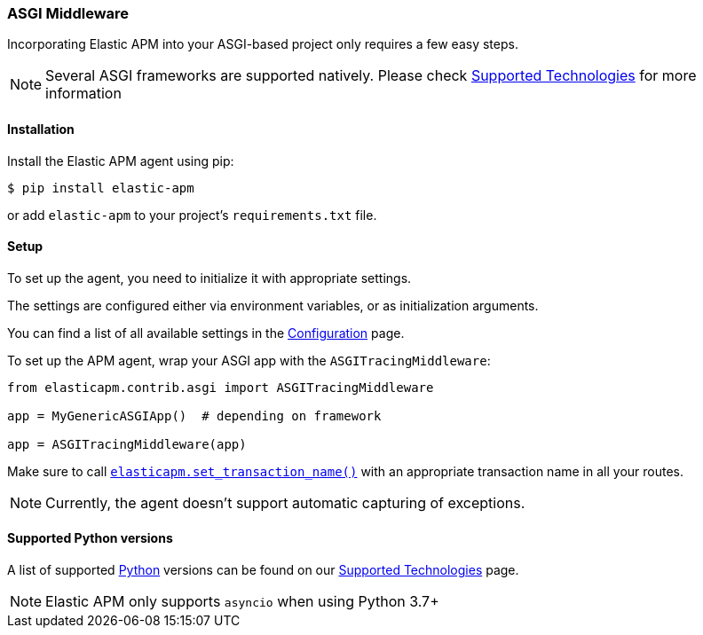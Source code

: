 [[asgi-middleware]]
=== ASGI Middleware

Incorporating Elastic APM into your ASGI-based project only requires a few easy
steps.

NOTE: Several ASGI frameworks are supported natively.
Please check <<supported-technologies,Supported Technologies>> for more information

[float]
[[asgi-installation]]
==== Installation

Install the Elastic APM agent using pip:

[source,bash]
----
$ pip install elastic-apm
----

or add `elastic-apm` to your project's `requirements.txt` file.


[float]
[[asgi-setup]]
==== Setup

To set up the agent, you need to initialize it with appropriate settings.

The settings are configured either via environment variables, or as
initialization arguments.

You can find a list of all available settings in the
<<configuration, Configuration>> page.

To set up the APM agent, wrap your ASGI app with the `ASGITracingMiddleware`:

[source,python]
----
from elasticapm.contrib.asgi import ASGITracingMiddleware

app = MyGenericASGIApp()  # depending on framework

app = ASGITracingMiddleware(app)

----

Make sure to call <<api-set-transaction-name, `elasticapm.set_transaction_name()`>> with an appropriate transaction name in all your routes.

NOTE: Currently, the agent doesn't support automatic capturing of exceptions. 

[float]
[[supported-python-versions]]
==== Supported Python versions

A list of supported <<supported-python,Python>> versions can be found on our <<supported-technologies,Supported Technologies>> page.

NOTE: Elastic APM only supports `asyncio` when using Python 3.7+
